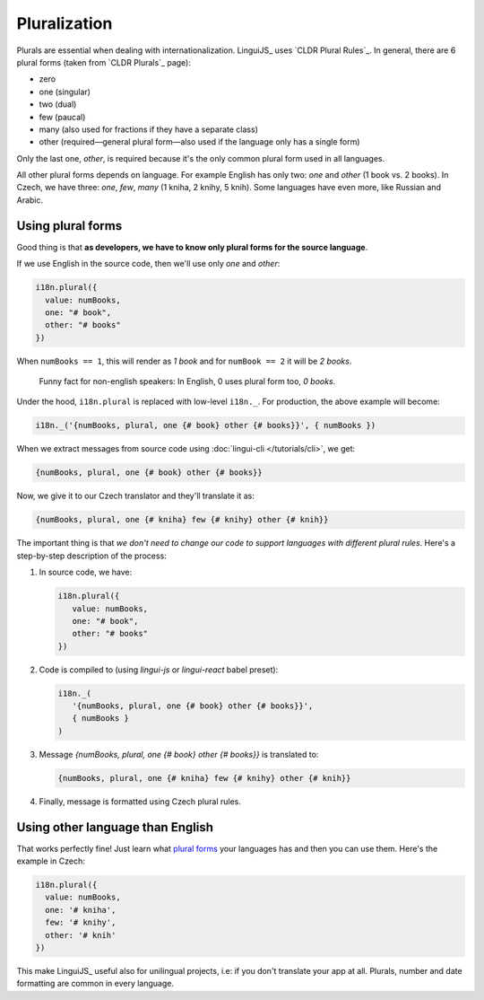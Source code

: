 *************
Pluralization
*************

Plurals are essential when dealing with internationalization. LinguiJS_
uses `CLDR Plural Rules`_. In general, there are 6 plural forms (taken
from `CLDR Plurals`_ page):

- zero
- one (singular)
- two (dual)
- few (paucal)
- many (also used for fractions if they have a separate class)
- other (required—general plural form—also used if the language only has a single form)

Only the last one, *other*, is required because it's the only common plural form
used in all languages.

All other plural forms depends on language. For example English has only two:
*one* and *other* (1 book vs. 2 books). In Czech, we have three: *one*, *few*,
*many* (1 kniha, 2 knihy, 5 knih). Some languages have even more, like Russian
and Arabic.

Using plural forms
==================

Good thing is that **as developers, we have to know only plural forms for
the source language**.

If we use English in the source code, then we'll use only *one* and *other*:

.. code-block:: js

   i18n.plural({
     value: numBooks,
     one: "# book",
     other: "# books"
   })

When ``numBooks == 1``, this will render as *1 book* and for ``numBook == 2``
it will be *2 books*.

   Funny fact for non-english speakers: In English, 0 uses plural form too,
   *0 books*.

Under the hood, ``i18n.plural`` is replaced with low-level ``i18n._``. For production, the above example will become:

.. code-block:: js

   i18n._('{numBooks, plural, one {# book} other {# books}}', { numBooks })

When we extract messages from source code using :doc:`lingui-cli </tutorials/cli>`, we get:

.. code-block:: default

   {numBooks, plural, one {# book} other {# books}}

Now, we give it to our Czech translator and they'll translate it as:

.. code-block:: default

   {numBooks, plural, one {# kniha} few {# knihy} other {# knih}}

The important thing is that *we don't need to change our code to support
languages with different plural rules*. Here's a step-by-step description of
the process:

1. In source code, we have:

   .. code-block:: js

    i18n.plural({
       value: numBooks,
       one: "# book",
       other: "# books"
    })

2. Code is compiled to (using `lingui-js` or `lingui-react` babel preset):

   .. code-block:: js

      i18n._(
         '{numBooks, plural, one {# book} other {# books}}',
         { numBooks }
      )

3. Message `{numBooks, plural, one {# book} other {# books}}` is translated to:

   .. code-block:: default

      {numBooks, plural, one {# kniha} few {# knihy} other {# knih}}

4. Finally, message is formatted using Czech plural rules.

Using other language than English
=================================

That works perfectly fine! Just learn what `plural forms <http://www.unicode.org/cldr/charts/latest/supplemental/language_plural_rules.html>`_ your
languages has and then you can use them. Here's the example in Czech:

.. code-block:: js

   i18n.plural({
     value: numBooks,
     one: '# kniha',
     few: '# knihy',
     other: '# knih'
   })

This make LinguiJS_ useful also for unilingual projects, i.e: if you don't
translate your app at all. Plurals, number and date formatting are common in
every language.
